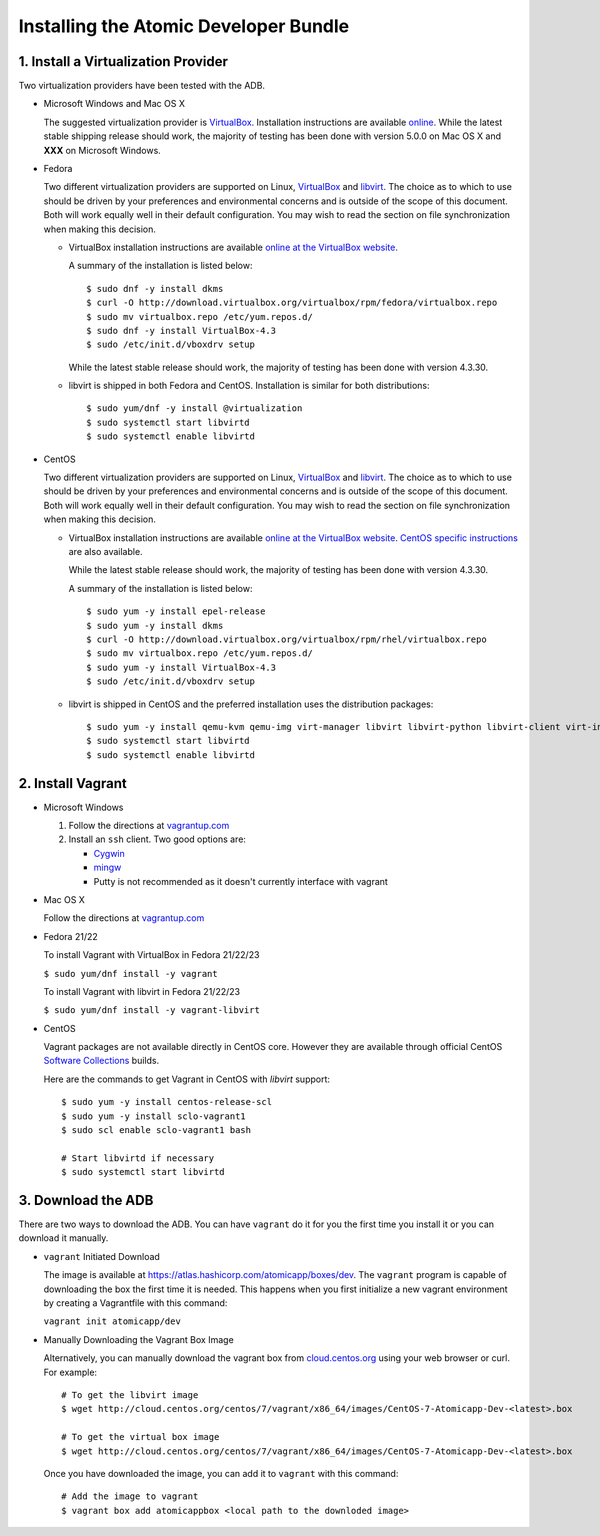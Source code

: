 ======================================
Installing the Atomic Developer Bundle
======================================

------------------------------------
1. Install a Virtualization Provider
------------------------------------

Two virtualization providers have been tested with the ADB.

* Microsoft Windows and Mac OS X

  The suggested virtualization provider is `VirtualBox <https://www.virtualbox.org/>`_.  Installation instructions are available `online <https://www.virtualbox.org/manual/UserManual.html>`_.  While the latest stable shipping release should work, the majority of testing has been done with version 5.0.0 on Mac OS X and **XXX** on Microsoft Windows.

* Fedora

  Two different virtualization providers are supported on Linux, `VirtualBox <https://www.virtualbox.org/>`_ and `libvirt <http://libvirt.org/>`_.  The choice as to which to use should be driven by your preferences and environmental concerns and is outside of the scope of this document.  Both will work equally well in their default configuration.  You may wish to read the section on file synchronization when making this decision.

  * VirtualBox installation instructions are available `online at the VirtualBox website <https://www.virtualbox.org/manual/ch02.html#startingvboxonlinux>`_.

    A summary of the installation is listed below:

    ::

      $ sudo dnf -y install dkms
      $ curl -O http://download.virtualbox.org/virtualbox/rpm/fedora/virtualbox.repo
      $ sudo mv virtualbox.repo /etc/yum.repos.d/
      $ sudo dnf -y install VirtualBox-4.3
      $ sudo /etc/init.d/vboxdrv setup
    
    While the latest stable release should work, the majority of testing has been done with version 4.3.30.

  * libvirt is shipped in both Fedora and CentOS.  Installation is similar for both distributions:
    
    ::
    
      $ sudo yum/dnf -y install @virtualization
      $ sudo systemctl start libvirtd
      $ sudo systemctl enable libvirtd

* CentOS 

  Two different virtualization providers are supported on Linux, `VirtualBox <https://www.virtualbox.org/>`_ and `libvirt <http://libvirt.org/>`_.  The choice as to which to use should be driven by your preferences and environmental concerns and is outside of the scope of this document.  Both will work equally well in their default configuration.  You may wish to read the section on file synchronization when making this decision.

  * VirtualBox installation instructions are available `online at the VirtualBox website <https://www.virtualbox.org/manual/ch02.html#startingvboxonlinux>`_.  `CentOS specific instructions <https://wiki.centos.org/HowTos/Virtualization/VirtualBox>`_ are also available.

    While the latest stable release should work, the majority of testing has been done with version 4.3.30.

    A summary of the installation is listed below:

    ::

      $ sudo yum -y install epel-release
      $ sudo yum -y install dkms
      $ curl -O http://download.virtualbox.org/virtualbox/rpm/rhel/virtualbox.repo
      $ sudo mv virtualbox.repo /etc/yum.repos.d/
      $ sudo yum -y install VirtualBox-4.3
      $ sudo /etc/init.d/vboxdrv setup
    
  * libvirt is shipped in CentOS and the preferred installation uses the distribution packages:
    
    ::
    
      $ sudo yum -y install qemu-kvm qemu-img virt-manager libvirt libvirt-python libvirt-client virt-install virt-viewer
      $ sudo systemctl start libvirtd
      $ sudo systemctl enable libvirtd

------------------
2. Install Vagrant
------------------

* Microsoft Windows

  1. Follow the directions at `vagrantup.com <https://docs.vagrantup.com/v2/installation/index.html>`_
  2. Install an ``ssh`` client.  Two good options are:

     * `Cygwin <https://cygwin.com/install.html>`_
     * `mingw <http://www.mingw.org/>`_
     * Putty is not recommended as it doesn't currently interface with vagrant

* Mac OS X

  Follow the directions at `vagrantup.com <https://docs.vagrantup.com/v2/installation/index.html>`_

* Fedora 21/22

  To install Vagrant with VirtualBox in Fedora 21/22/23

  ``$ sudo yum/dnf install -y vagrant``

  To install Vagrant with libvirt in Fedora 21/22/23

  ``$ sudo yum/dnf install -y vagrant-libvirt``

* CentOS

  Vagrant packages are not available directly in CentOS core. However they are available through official CentOS `Software Collections <http://softwarecollections.org>`_ builds.

  Here are the commands to get Vagrant in CentOS with `libvirt` support:

  ::
  
    $ sudo yum -y install centos-release-scl
    $ sudo yum -y install sclo-vagrant1
    $ sudo scl enable sclo-vagrant1 bash
    
    # Start libvirtd if necessary
    $ sudo systemctl start libvirtd

-------------------
3. Download the ADB
-------------------

There are two ways to download the ADB.  You can have ``vagrant`` do it for you the first time you install it or you can download it manually.

* ``vagrant`` Initiated Download

  The image is available at `https://atlas.hashicorp.com/atomicapp/boxes/dev <https://atlas.hashicorp.com/atomicapp/boxes/dev>`_. The ``vagrant`` program is capable of downloading the box the first time it is needed.  This happens when you first initialize a new vagrant environment by creating a Vagrantfile with this command:

  ``vagrant init atomicapp/dev``

* Manually Downloading the Vagrant Box Image

  Alternatively, you can manually download the vagrant box from `cloud.centos.org <http://cloud.centos.org/centos/7/vagrant/x86_64/images/>`_ using your web browser or curl.  For example:

  ::

    # To get the libvirt image
    $ wget http://cloud.centos.org/centos/7/vagrant/x86_64/images/CentOS-7-Atomicapp-Dev-<latest>.box

    # To get the virtual box image
    $ wget http://cloud.centos.org/centos/7/vagrant/x86_64/images/CentOS-7-Atomicapp-Dev-<latest>.box

  Once you have downloaded the image, you can add it to ``vagrant`` with this command:

  ::

    # Add the image to vagrant
    $ vagrant box add atomicappbox <local path to the downloded image>
